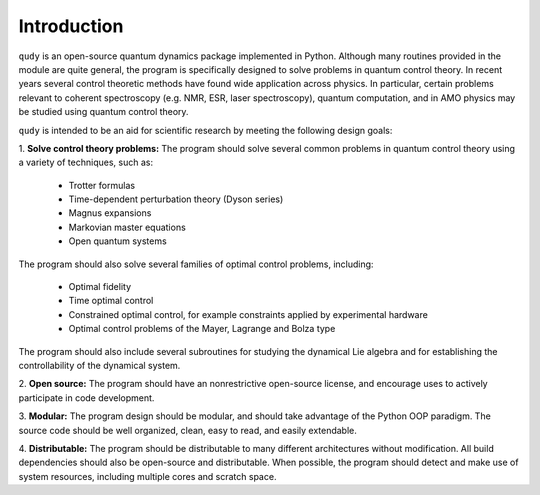 Introduction
============

``qudy`` is an open-source quantum dynamics package implemented in
Python.  Although many routines provided in the module are quite
general, the program is specifically designed to solve problems in
quantum control theory.  In recent years several control theoretic
methods have found wide application across physics.  In particular,
certain problems relevant to coherent spectroscopy (e.g. NMR, ESR,
laser spectroscopy), quantum computation, and in AMO physics may be
studied using quantum control theory.

``qudy`` is intended to be an aid for scientific research by
meeting the following design goals:

1. **Solve control theory problems:** The program should solve several
common problems in quantum control theory using a variety of
techniques, such as:
   
   * Trotter formulas
   * Time-dependent perturbation theory (Dyson series)
   * Magnus expansions
   * Markovian master equations
   * Open quantum systems
   
The program should also solve several families of optimal control
problems, including:
   
   * Optimal fidelity
   * Time optimal control
   * Constrained optimal control, for example constraints applied by
     experimental hardware
   * Optimal control problems of the Mayer, Lagrange and Bolza type

The program should also include several subroutines for studying the
dynamical Lie algebra and for establishing the controllability of the
dynamical system.

2. **Open source:** The program should have an nonrestrictive
open-source license, and encourage uses to actively participate in
code development.

3. **Modular:** The program design should be modular, and should take
advantage of the Python OOP paradigm.  The source code should be well
organized, clean, easy to read, and easily extendable.

4. **Distributable:** The program should be distributable to many
different architectures without modification.  All build dependencies
should also be open-source and distributable.  When possible, the
program should detect and make use of system resources, including
multiple cores and scratch space.
